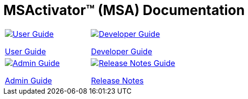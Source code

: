 = MSActivator(TM) (MSA) Documentation
:doctype: book
:imagesdir: ./resources/
ifdef::env-github,env-browser[:outfilesuffix: .adoc]

|===

a| 
[link=user-guide/index{outfilesuffix}]
image::images/user-guide.png[alt=User Guide] 

link:user-guide/index{outfilesuffix}[User Guide] a| 
[link=developer-guide/index{outfilesuffix}]
image::images/dev-guide.png[alt=Developer Guide]

link:developer-guide/index{outfilesuffix}[Developer Guide] 
a| 

[link=admin-guide/index{outfilesuffix}]
image::images/admin-guide.png[alt=Admin Guide] 

link:admin-guide/index{outfilesuffix}[Admin Guide]
a| 

[link=release_notes{outfilesuffix}]
image::images/release-notes.png[alt=Release Notes Guide]

link:release_notes{outfilesuffix}[Release Notes]
|===